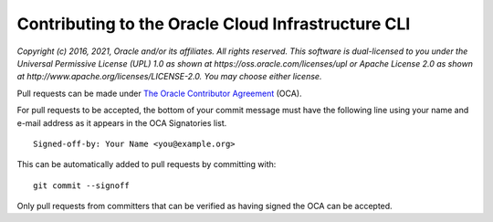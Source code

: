 Contributing to the Oracle Cloud Infrastructure CLI
~~~~~~~~~~~~~~~~~~~~~~~~~~~~~~~~~~~~~~~~~~~~~~~~~~~~~~~~~~~~~~~

*Copyright (c) 2016, 2021, Oracle and/or its affiliates.  All rights reserved.*
*This software is dual-licensed to you under the Universal Permissive License (UPL) 1.0 as shown at https://oss.oracle.com/licenses/upl or Apache License 2.0 as shown at http://www.apache.org/licenses/LICENSE-2.0. You may choose either license.*

Pull requests can be made under
`The Oracle Contributor Agreement <https://www.oracle.com/technetwork/community/oca-486395.html>`_ (OCA).

For pull requests to be accepted, the bottom of
your commit message must have the following line using your name and
e-mail address as it appears in the OCA Signatories list.

::

  Signed-off-by: Your Name <you@example.org>

This can be automatically added to pull requests by committing with:

::

  git commit --signoff

Only pull requests from committers that can be verified as having
signed the OCA can be accepted.